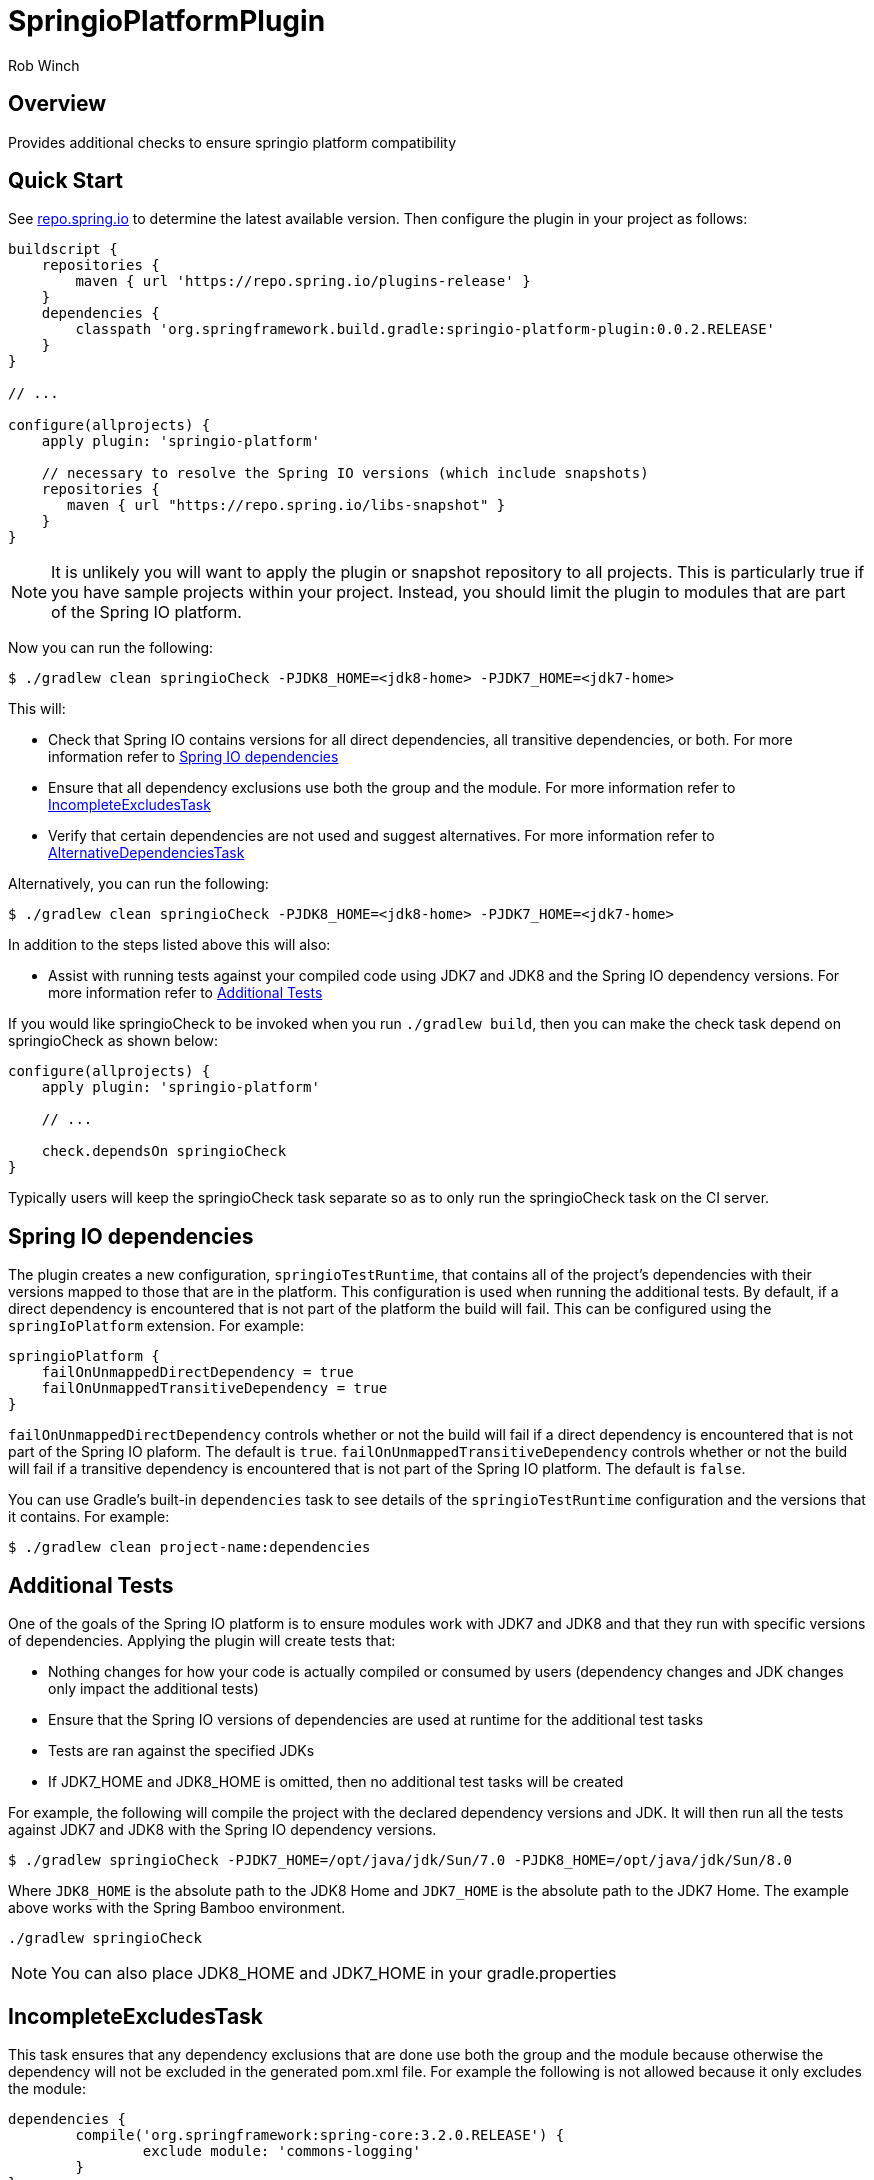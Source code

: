 = SpringioPlatformPlugin
Rob Winch
:toc:
:toc-placement: preamble
:sectanchors:
:icons: font
:source-highlighter: prettify
:idseparator: -
:idprefix:
:doctype: book

== Overview
Provides additional checks to ensure springio platform compatibility

== Quick Start

See http://repo.spring.io/repo/org/springframework/build/gradle/springio-platform-plugin/[repo.spring.io] to determine
the latest available version. Then configure the plugin in your project as follows:

[source,groovy]
----
buildscript {
    repositories {
        maven { url 'https://repo.spring.io/plugins-release' }
    }
    dependencies {
        classpath 'org.springframework.build.gradle:springio-platform-plugin:0.0.2.RELEASE'
    }
}

// ...

configure(allprojects) {
    apply plugin: 'springio-platform'
    
    // necessary to resolve the Spring IO versions (which include snapshots)
    repositories {
       maven { url "https://repo.spring.io/libs-snapshot" }
    }
}
----

NOTE: It is unlikely you will want to apply the plugin or snapshot repository to all projects. This is particularly
true if you have sample projects within your project. Instead, you should limit the plugin to modules that are part of
the Spring IO platform.

Now you can run the following:

[source,bash]
----
$ ./gradlew clean springioCheck -PJDK8_HOME=<jdk8-home> -PJDK7_HOME=<jdk7-home>
----

This will:

* Check that Spring IO contains versions for all direct dependencies, all transitive dependencies, or both. For more
  information refer to <<spring-io-dependencies>>
* Ensure that all dependency exclusions use both the group and the module. For more information refer to
  <<incompleteexcludestask>>
* Verify that certain dependencies are not used and suggest alternatives. For more information refer to
  <<alternativedependenciestask>>

Alternatively, you can run the following:

[source,bash]
----
$ ./gradlew clean springioCheck -PJDK8_HOME=<jdk8-home> -PJDK7_HOME=<jdk7-home>
----

In addition to the steps listed above this will also:

* Assist with running tests against your compiled code using JDK7 and JDK8 and the Spring IO dependency versions. For
  more information refer to <<additional-tests>>

If you would like springioCheck to be invoked when you run `./gradlew build`, then you can make the check task depend
on springioCheck as shown below:

[source,groovy]
----
configure(allprojects) {
    apply plugin: 'springio-platform'

    // ...

    check.dependsOn springioCheck
}
----

Typically users will keep the springioCheck task separate so as to only run the springioCheck task on the CI server.

== Spring IO dependencies

The plugin creates a new configuration, `springioTestRuntime`, that contains all of the project's dependencies with
their versions mapped to those that are in the platform. This configuration is used when running the additional
tests. By default, if a direct dependency is encountered that is not part of the platform the build will fail. This
can be configured using the `springIoPlatform` extension. For example:

[source,groovy]
springioPlatform {
    failOnUnmappedDirectDependency = true
    failOnUnmappedTransitiveDependency = true
}

`failOnUnmappedDirectDependency` controls whether or not the build will fail if a direct dependency is encountered that
is not part of the Spring IO plaform. The default is `true`. `failOnUnmappedTransitiveDependency` controls whether or
not the build will fail if a transitive dependency is encountered that is not part of the Spring IO platform. The
default is `false`.

You can use Gradle's built-in `dependencies` task to see details of the `springioTestRuntime` configuration and the
versions that it contains. For example:

[source,bash]
----
$ ./gradlew clean project-name:dependencies
----

== Additional Tests

One of the goals of the Spring IO platform is to ensure modules work with JDK7 and JDK8 and that they run with specific
versions of dependencies. Applying the plugin will create tests that:

* Nothing changes for how your code is actually compiled or consumed by users (dependency changes and JDK changes only
  impact the additional tests)
* Ensure that the Spring IO versions of dependencies are used at runtime for the additional test tasks
* Tests are ran against the specified JDKs
* If JDK7_HOME and JDK8_HOME is omitted, then no additional test tasks will be created 

For example, the following will compile the project with the declared dependency versions and JDK. It will then run all
the tests against JDK7 and JDK8 with the Spring IO dependency versions.

[source,bash]
----
$ ./gradlew springioCheck -PJDK7_HOME=/opt/java/jdk/Sun/7.0 -PJDK8_HOME=/opt/java/jdk/Sun/8.0
----

Where `JDK8_HOME` is the absolute path to the JDK8 Home and `JDK7_HOME` is the absolute path to the JDK7 Home. The
example above works with the Spring Bamboo environment.

[source,bash]
----
./gradlew springioCheck 
----

NOTE: You can also place JDK8_HOME and JDK7_HOME in your gradle.properties

== IncompleteExcludesTask

This task ensures that any dependency exclusions that are done use both the group and the module because otherwise the
dependency will not be excluded in the generated pom.xml file. For example the following is not allowed because it only
excludes the module:

[source,groovy]
----
dependencies {
	compile('org.springframework:spring-core:3.2.0.RELEASE') {
		exclude module: 'commons-logging'
	}
}
----

the following is not allowed because it only excludes the group:

[source,groovy]
----
dependencies {
	compile('org.springframework:spring-core:3.2.0.RELEASE') {
		exclude group: 'commons-logging'
	}
}
----

the following is allowed because it only excludes both the group and the module:

[source,groovy]
----
dependencies {
	compile('org.springframework:spring-core:3.2.0.RELEASE') {
		exclude group: 'commons-logging', module: 'commons-logging'
	}
}
----

== AlternativeDependenciesTask

This task will ensure certain dependencies are not used and suggest alternatives. For example, intead of using asm:asm
it is preferred to use spring-core's repackages asm dependencies.
